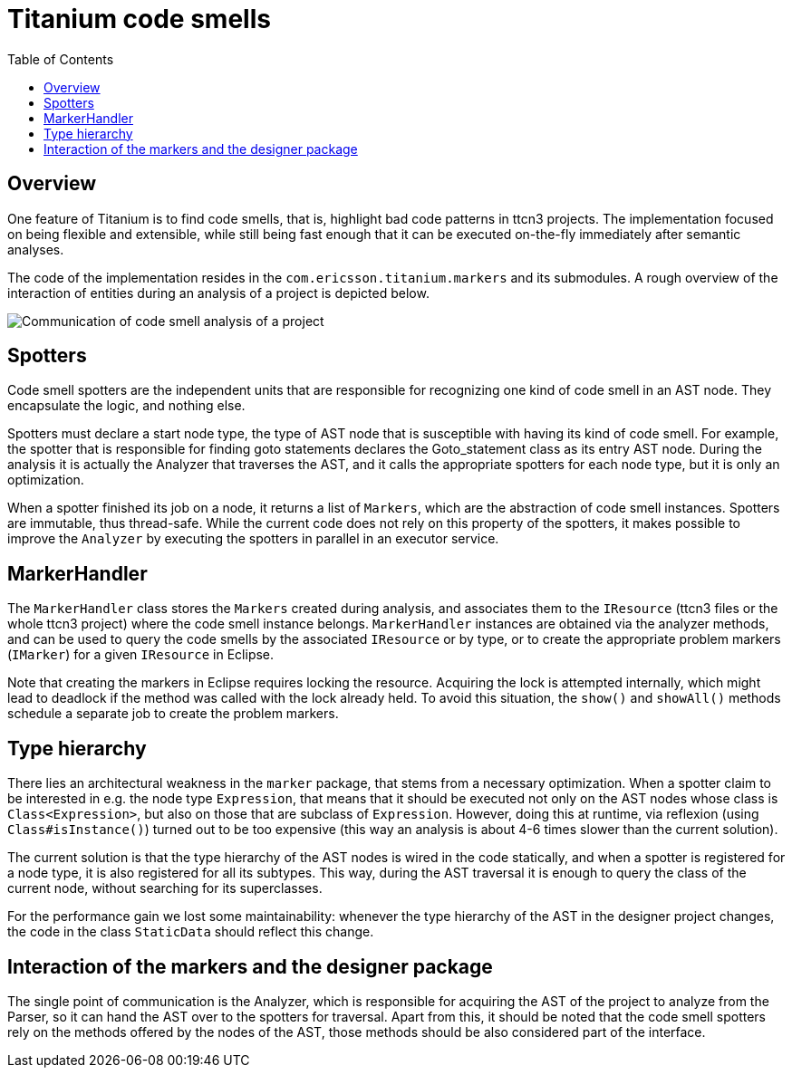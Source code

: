 = Titanium code smells
:toc:

== Overview

One feature of Titanium is to find code smells, that is, highlight bad code patterns in ttcn3 projects. The implementation focused on being flexible and extensible, while still being fast enough that it can be executed on-the-fly immediately after semantic analyses.

The code of the implementation resides in the `com.ericsson.titanium.markers` and its submodules. A rough overview of the interaction of entities during an analysis of a project is depicted below.

image::images/communication_code_smell_analysis.png[Communication of code smell analysis of a project]

== Spotters

Code smell spotters are the independent units that are responsible for recognizing one kind of code smell in an AST node. They encapsulate the logic, and nothing else.

Spotters must declare a start node type, the type of AST node that is susceptible with having its kind of code smell. For example, the spotter that is responsible for finding goto statements declares the Goto_statement class as its entry AST node. During the analysis it is actually the Analyzer that traverses the AST, and it calls the appropriate spotters for each node type, but it is only an optimization.

When a spotter finished its job on a node, it returns a list of `Markers`, which are the abstraction of code smell instances. Spotters are immutable, thus thread-safe. While the current code does not rely on this property of the spotters, it makes possible to improve the `Analyzer` by executing the spotters in parallel in an executor service.

== MarkerHandler

The `MarkerHandler` class stores the `Markers` created during analysis, and associates them to the `IResource` (ttcn3 files or the whole ttcn3 project) where the code smell instance belongs. `MarkerHandler` instances are obtained via the analyzer methods, and can be used to query the code smells by the associated `IResource` or by type, or to create the appropriate problem markers (`IMarker`) for a given `IResource` in Eclipse.

Note that creating the markers in Eclipse requires locking the resource. Acquiring the lock is attempted internally, which might lead to deadlock if the method was called with the lock already held. To avoid this situation, the `show()` and `showAll()` methods schedule a separate job to create the problem markers.

== Type hierarchy

There lies an architectural weakness in the `marker` package, that stems from a necessary optimization. When a spotter claim to be interested in e.g. the node type `Expression`, that means that it should be executed not only on the AST nodes whose class is `Class<Expression>`, but also on those that are subclass of `Expression`. However, doing this at runtime, via reflexion (using `Class#isInstance()`) turned out to be too expensive (this way an analysis is about 4-6 times slower than the current solution).

The current solution is that the type hierarchy of the AST nodes is wired in the code statically, and when a spotter is registered for a node type, it is also registered for all its subtypes. This way, during the AST traversal it is enough to query the class of the current node, without searching for its superclasses.

For the performance gain we lost some maintainability: whenever the type hierarchy of the AST in the designer project changes, the code in the class `StaticData` should reflect this change.

== Interaction of the markers and the designer package

The single point of communication is the Analyzer, which is responsible for acquiring the AST of the project to analyze from the Parser, so it can hand the AST over to the spotters for traversal. Apart from this, it should be noted that the code smell spotters rely on the methods offered by the nodes of the AST, those methods should be also considered part of the interface.
